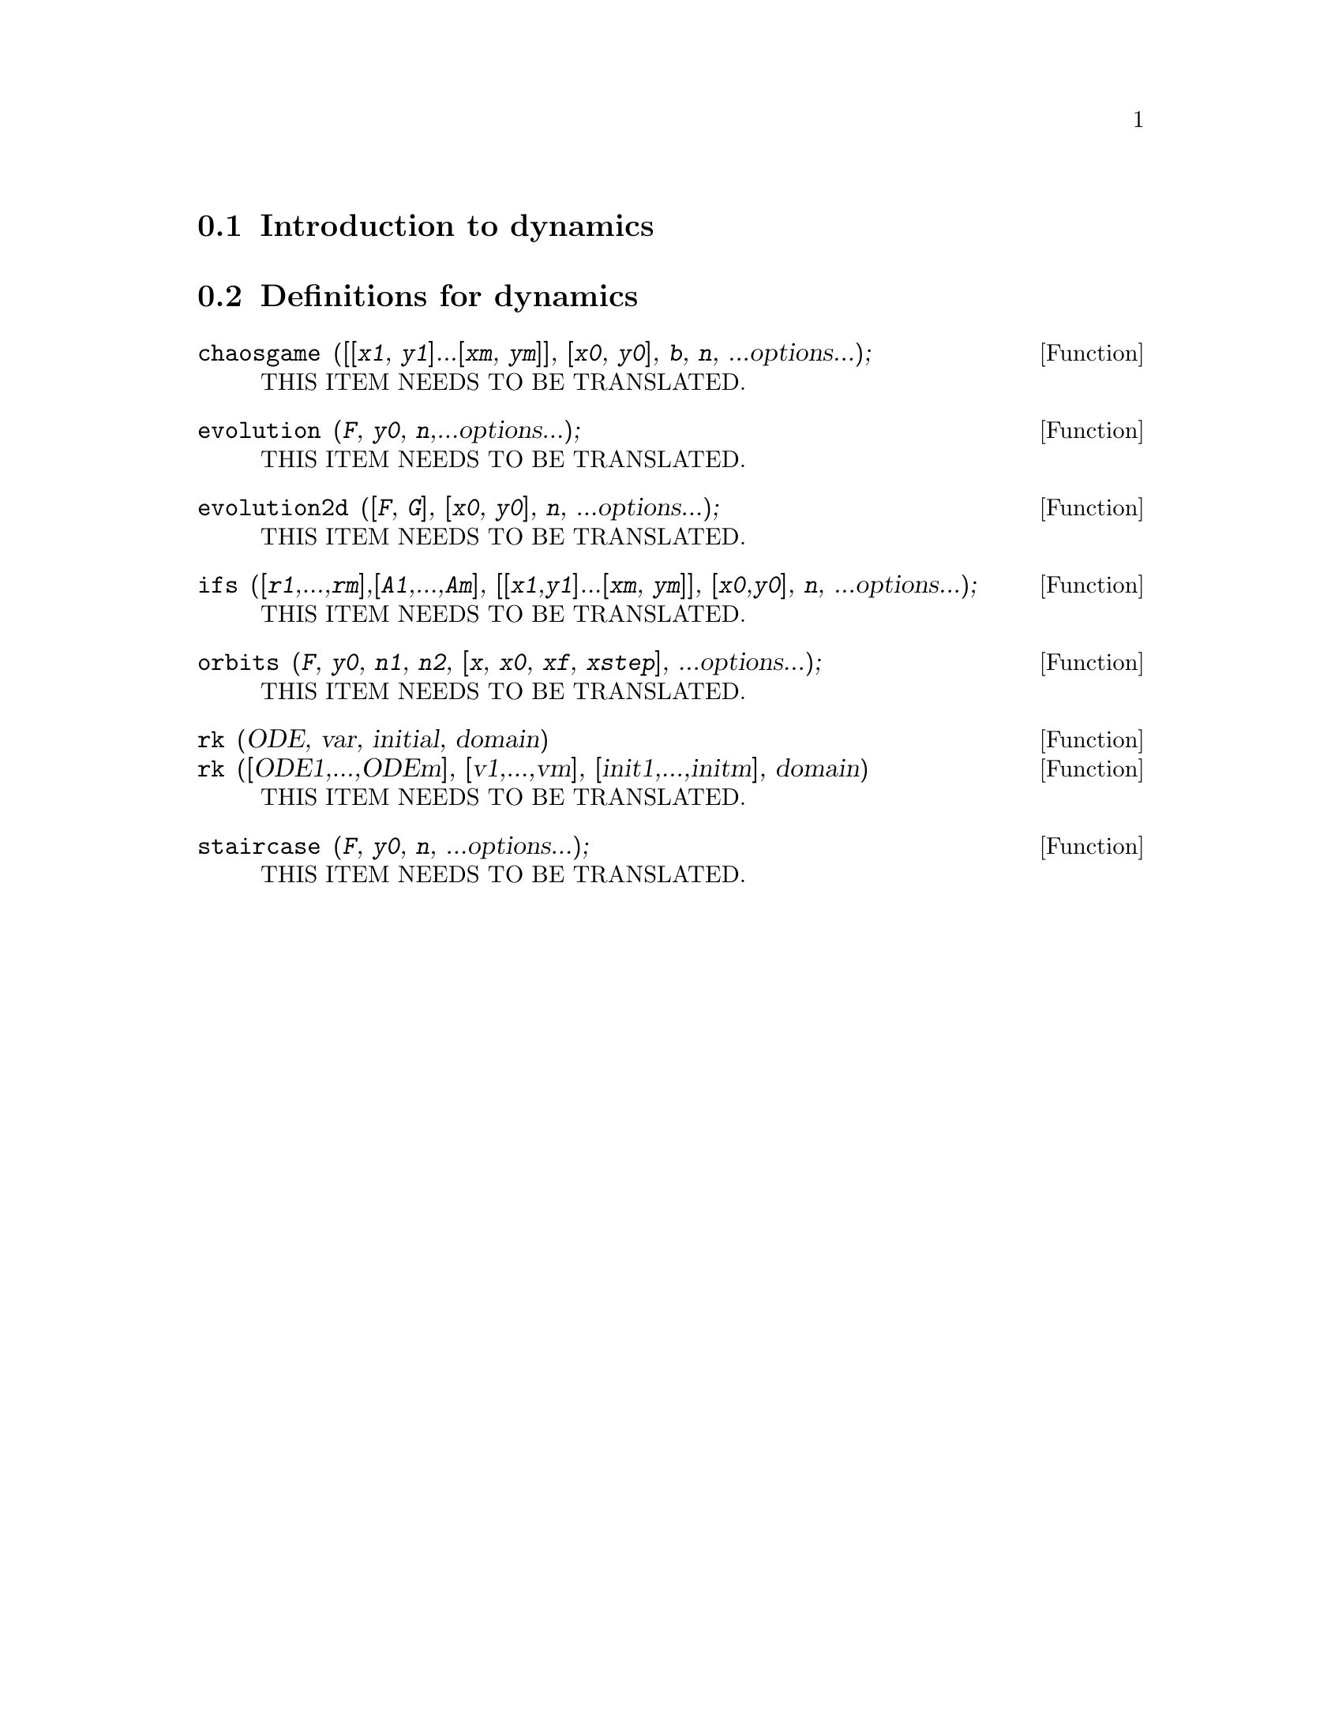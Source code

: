 @menu
* Introduction to dynamics::
* Definitions for dynamics::
@end menu

@node Introduction to dynamics, Definitions for dynamics, dynamics, dynamics
@section Introduction to dynamics

@node Definitions for dynamics,  , Introduction to dynamics, dynamics
@section Definitions for dynamics

@deffn {Function} chaosgame (@code{[[}@var{x1}, @var{y1}@code{]}...@code{[}@var{xm}, @var{ym}@code{]]}, @code{[}@var{x0}, @var{y0}@code{]}, @var{b}, @var{n}, ...options...);
THIS ITEM NEEDS TO BE TRANSLATED.
@end deffn

@deffn {Function} evolution (@var{F}, @var{y0}, @var{n},...options...);
THIS ITEM NEEDS TO BE TRANSLATED.
@end deffn

@deffn {Function} evolution2d (@code{[}@var{F}, @var{G}@code{]}, @code{[}@var{x0}, @var{y0}@code{]}, @var{n}, ...options...);
THIS ITEM NEEDS TO BE TRANSLATED.
@end deffn

@deffn {Function} ifs (@code{[}@var{r1},...,@var{rm}@code{]},@code{[}@var{A1},...,@var{Am}@code{]}, @code{[[}@var{x1},@var{y1}@code{]}...@code{[}@var{xm}, @var{ym}@code{]]}, @code{[}@var{x0},@var{y0}@code{]}, @var{n}, ...options...);
THIS ITEM NEEDS TO BE TRANSLATED.
@end deffn

@deffn {Function} orbits (@var{F}, @var{y0}, @var{n1}, @var{n2}, [@var{x}, @var{x0}, @var{xf}, @var{xstep}], ...options...);
THIS ITEM NEEDS TO BE TRANSLATED.
@end deffn

@deffn {Function} rk (ODE, var, initial, domain)
@deffnx {Function} rk ([ODE1,...,ODEm], [v1,...,vm], [init1,...,initm], domain)
THIS ITEM NEEDS TO BE TRANSLATED.
@end deffn

@deffn {Function} staircase (@var{F}, @var{y0}, @var{n}, ...options...);
THIS ITEM NEEDS TO BE TRANSLATED.
@end deffn


